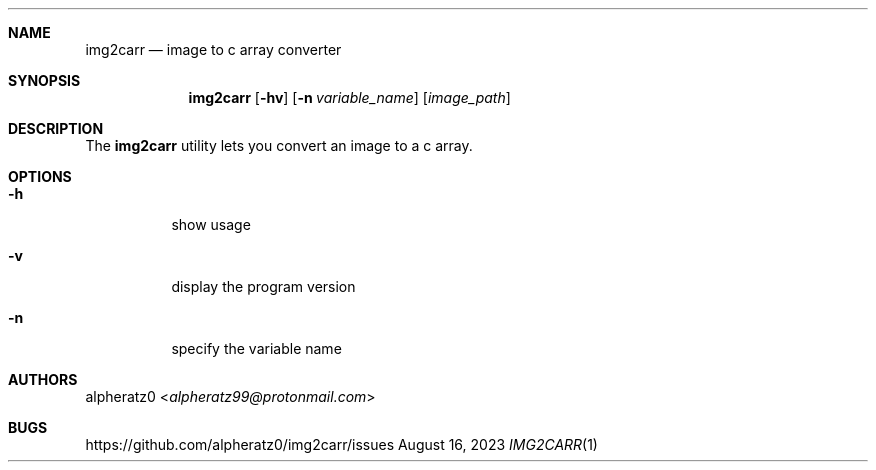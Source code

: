 .Dd August 16, 2023
.Dt IMG2CARR 1
.Sh NAME
.Nm img2carr
.Nd image to c array converter
.Sh SYNOPSIS
.Nm
.Op Fl hv
.Op Fl n Ar variable_name
.Op Ar image_path
.Sh DESCRIPTION
The
.Nm
utility lets you convert an image to a c array.
.Sh OPTIONS
.Bl -tag -width indent
.It Fl h
show usage
.It Fl v
display the program version
.It Fl n
specify the variable name
.El
.Sh AUTHORS
.An alpheratz0 Aq Mt alpheratz99@protonmail.com
.Sh BUGS
https://github.com/alpheratz0/img2carr/issues
